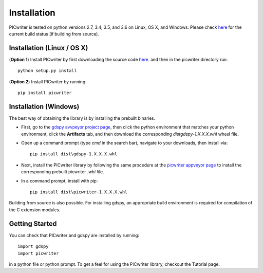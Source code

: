Installation
============

PICwriter is tested on python versions 2.7, 3.4, 3.5, and 3.6 on Linux, OS X, and Windows.  Please check `here <https://github.com/DerekK88/PICwriter>`_ for the current build status (if building from source).

Installation (Linux / OS X)
---------------------------

(**Option 1**) Install PICwriter by first downloading the source code `here <https://github.com/DerekK88/PICwriter>`_. and then in the picwriter directory run::

    python setup.py install

(**Option 2**) Install PICwriter by running::

    pip install picwriter
    
Installation (Windows)
----------------------

The best way of obtaining the library is by installing the prebuilt binaries.

* First, go to the `gdspy avvpeyor project page <https://ci.appveyor.com/project/heitzmann/gdspy>`_, then click the python environment that matches your python environment, click the **Artifacts** tab, and then download the corresponding `dist\gdspy-1.X.X.X.whl` wheel file.
* Open up a command prompt (type `cmd` in the search bar), navigate to your downloads, then install via::

    pip install dist\gdspy-1.X.X.X.whl
    
* Next, install the PICwriter library by following the same procedure at the `picwriter appveyor page <https://ci.appveyor.com/project/DerekK88/picwriter>`_ to install the corresponding prebuilt picwriter `.whl` file.
* In a command prompt, install with pip::

    pip install dist\picwriter-1.X.X.X.whl
    
Building from source is also possible. For installing gdspy, an appropriate build environment is required for compilation of the C extension modules.

Getting Started
---------------

You can check that PICwriter and gdspy are installed by running::

    import gdspy
    import picwriter
    
in a python file or python prompt.  To get a feel for using the PICwriter library, checkout the Tutorial page.
